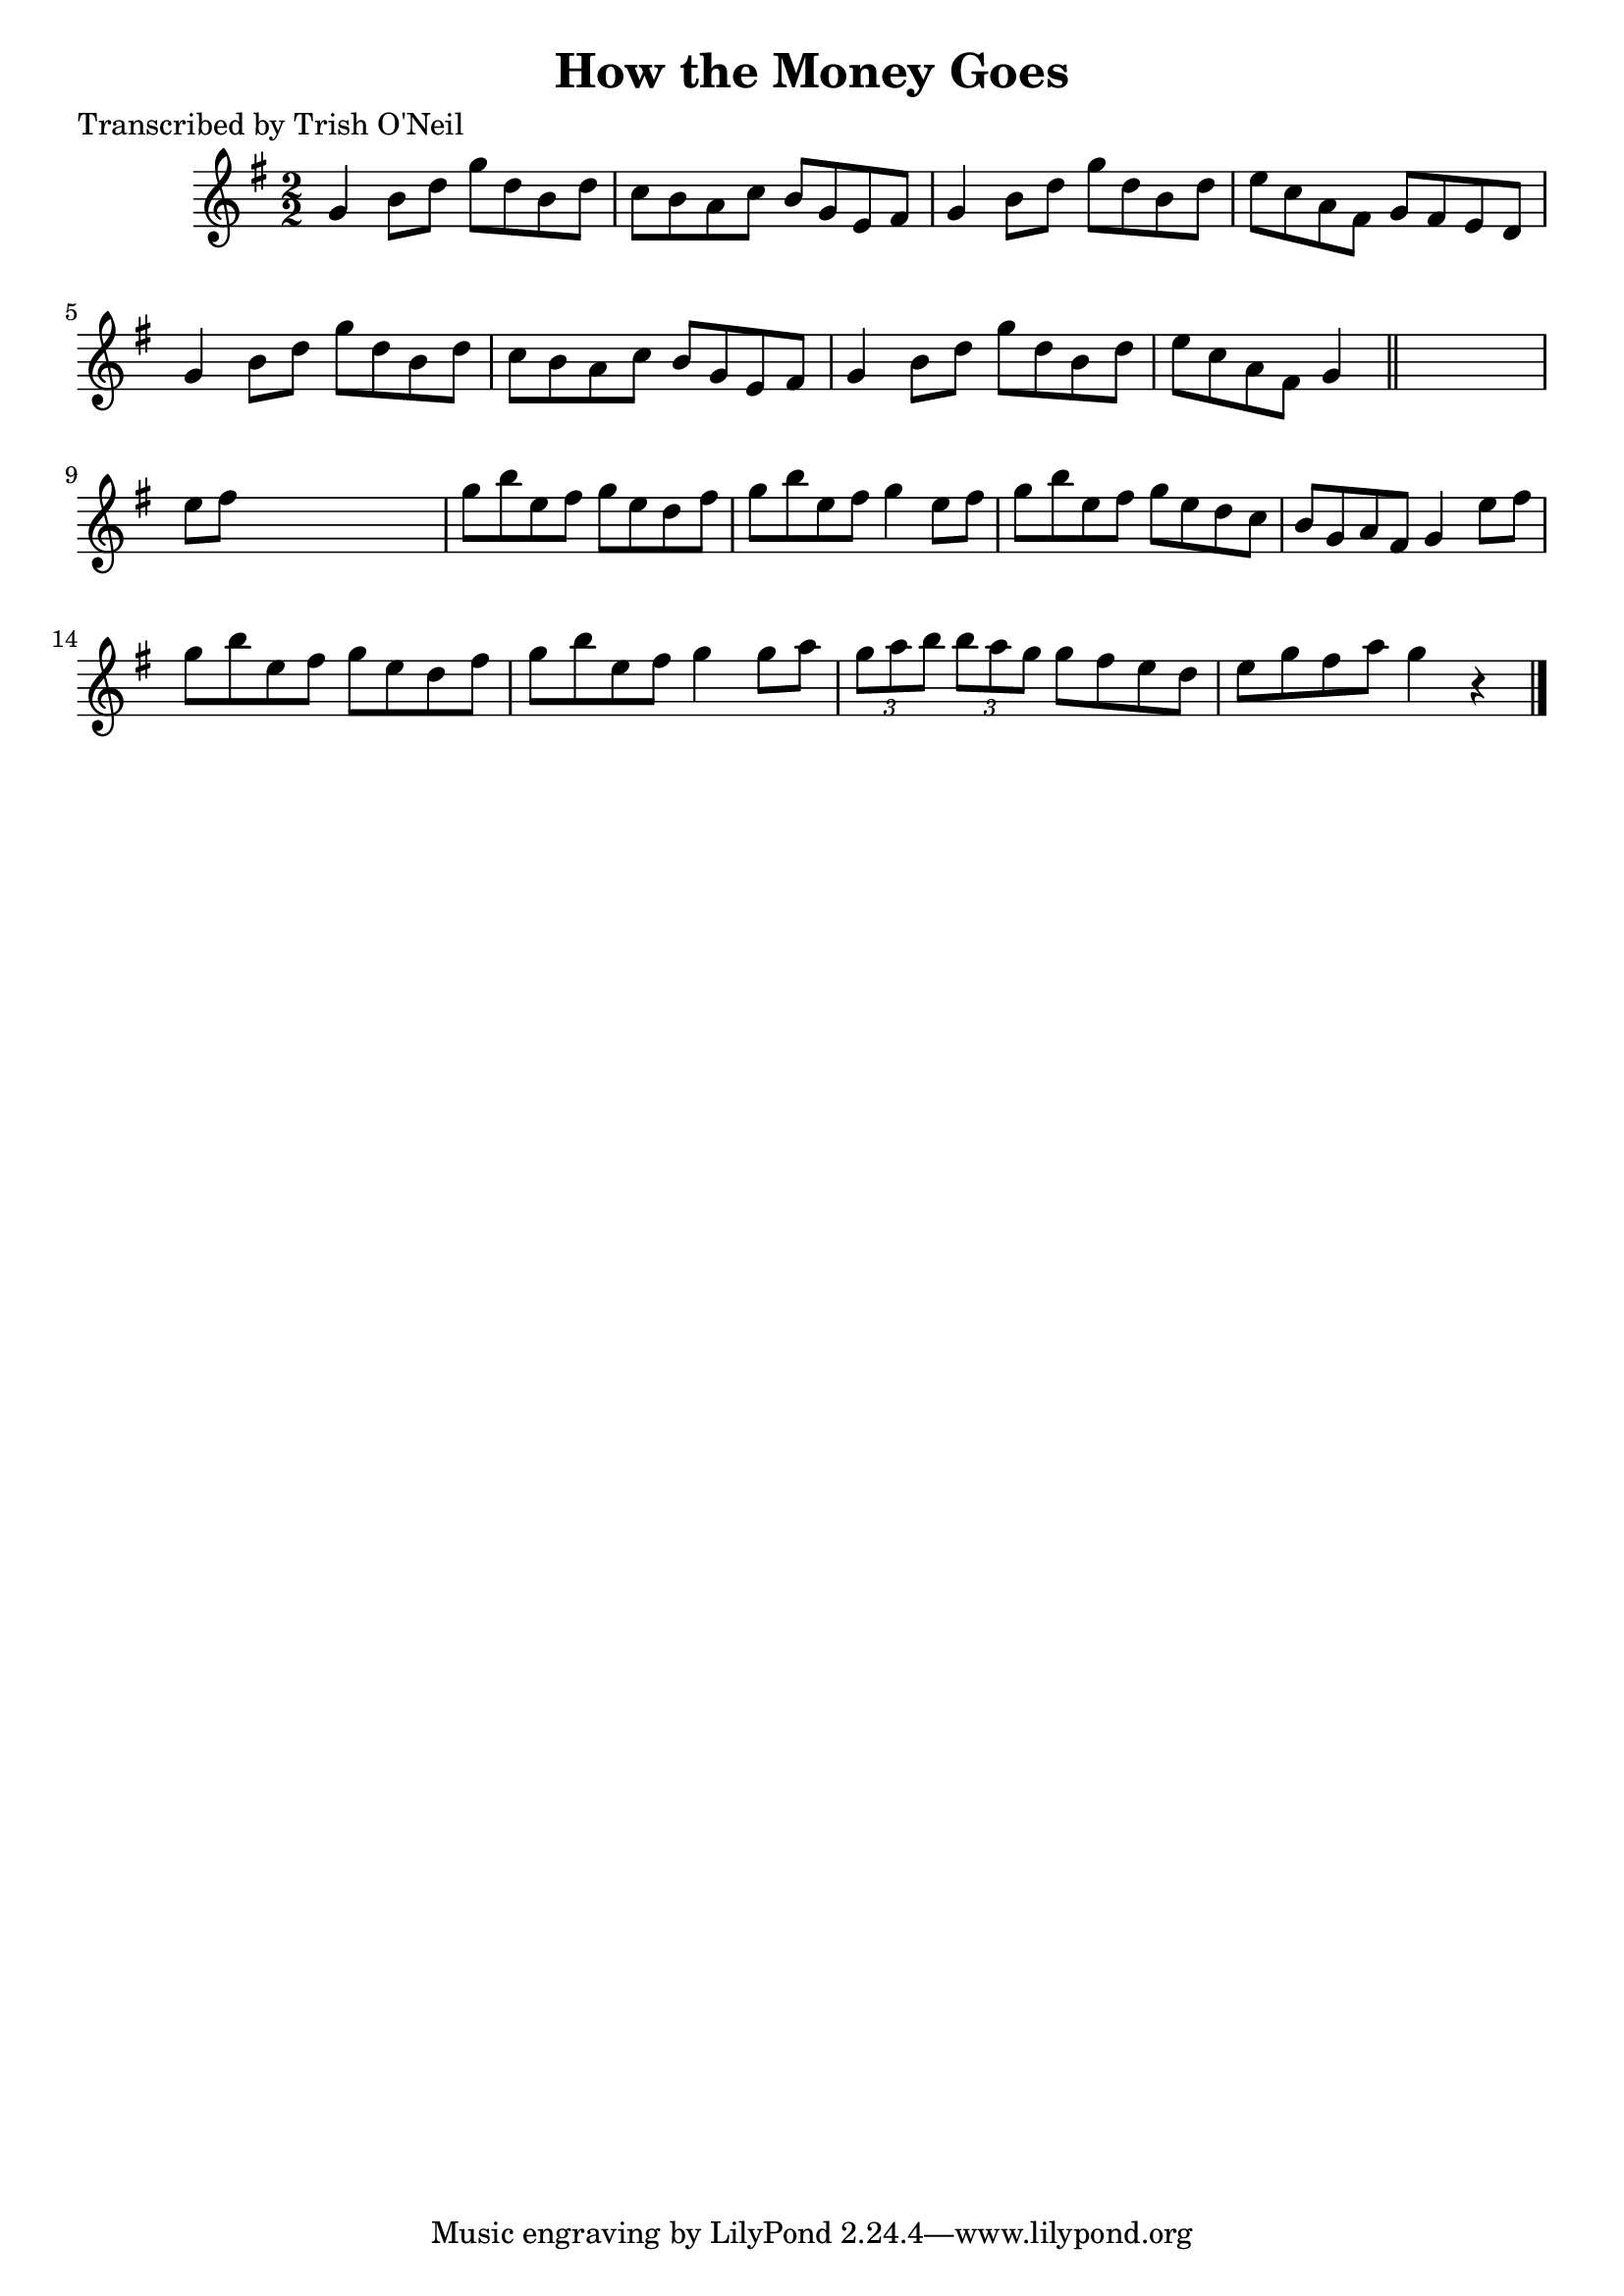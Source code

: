 
\version "2.16.2"
% automatically converted by musicxml2ly from xml/1368_to.xml

%% additional definitions required by the score:
\language "english"


\header {
    poet = "Transcribed by Trish O'Neil"
    encoder = "abc2xml version 63"
    encodingdate = "2015-01-25"
    title = "How the Money Goes"
    }

\layout {
    \context { \Score
        autoBeaming = ##f
        }
    }
PartPOneVoiceOne =  \relative g' {
    \key g \major \numericTimeSignature\time 2/2 g4 b8 [ d8 ] g8 [ d8 b8
    d8 ] | % 2
    c8 [ b8 a8 c8 ] b8 [ g8 e8 fs8 ] | % 3
    g4 b8 [ d8 ] g8 [ d8 b8 d8 ] | % 4
    e8 [ c8 a8 fs8 ] g8 [ fs8 e8 d8 ] | % 5
    g4 b8 [ d8 ] g8 [ d8 b8 d8 ] | % 6
    c8 [ b8 a8 c8 ] b8 [ g8 e8 fs8 ] | % 7
    g4 b8 [ d8 ] g8 [ d8 b8 d8 ] | % 8
    e8 [ c8 a8 fs8 ] g4 \bar "||"
    s4 | % 9
    e'8 [ fs8 ] s2. | \barNumberCheck #10
    g8 [ b8 e,8 fs8 ] g8 [ e8 d8 fs8 ] | % 11
    g8 [ b8 e,8 fs8 ] g4 e8 [ fs8 ] | % 12
    g8 [ b8 e,8 fs8 ] g8 [ e8 d8 c8 ] | % 13
    b8 [ g8 a8 fs8 ] g4 e'8 [ fs8 ] | % 14
    g8 [ b8 e,8 fs8 ] g8 [ e8 d8 fs8 ] | % 15
    g8 [ b8 e,8 fs8 ] g4 g8 [ a8 ] | % 16
    \times 2/3  {
        g8 [ a8 b8 ] }
    \times 2/3  {
        b8 [ a8 g8 ] }
    g8 [ fs8 e8 d8 ] | % 17
    e8 [ g8 fs8 a8 ] g4 r4 \bar "|."
    }


% The score definition
\score {
    <<
        \new Staff <<
            \context Staff << 
                \context Voice = "PartPOneVoiceOne" { \PartPOneVoiceOne }
                >>
            >>
        
        >>
    \layout {}
    % To create MIDI output, uncomment the following line:
    %  \midi {}
    }

